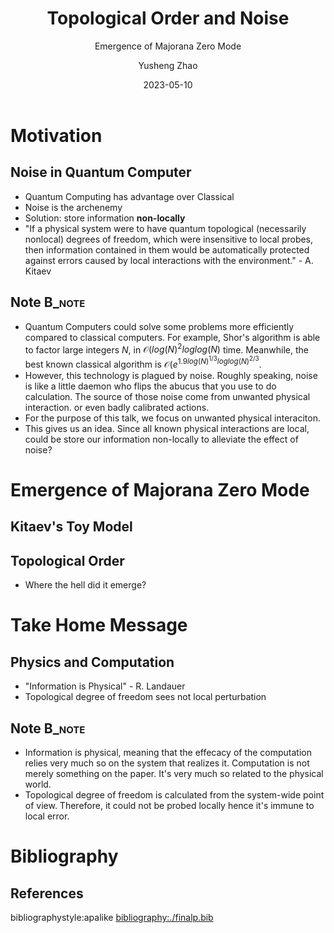 #+OPTIONS: toc:nil ^:nil tags:t f:t
#+AUTHOR: Yusheng Zhao
#+EMAIL: yushengzhao2020@outlook.com
#+DATE: 2023-05-10
#+TITLE: Topological Order and Noise
#+SUBTITLE: Emergence of Majorana Zero Mode
#+Description: AMAT 5600 Final Presentation
#+BEAMER_THEME: Berlin
#+BEAMER_FONT_THEME: professionalfonts
#+startup: beamer
#+LATEX_CLASS: beamer
#+LATEX_CLASS_OPTIONS: [presentation]
#+LATEX_HEADER: \usepackage{braket}
#+LATEX_HEADER: \usepackage{listings}
#+LATEX_HEADER: \usepackage{bbm}
#+LATEX_HEADER: \setbeameroption{show notes}
#+OPTIONS:   H:2 num:t toc:t \n:nil @:t ::t |:t ^:t -:t f:t *:t <:t
#+OPTIONS:   TeX:t LaTeX:t skip:nil d:nil todo:t pri:nil tags:not-in-toc

* Motivation
** Noise in Quantum Computer
- Quantum Computing has advantage over Classical
- Noise is the archenemy
- Solution: store information *non-locally*
- "If a physical system were to have quantum topological (necessarily nonlocal)
  degrees of freedom, which were insensitive to local probes, then information
  contained in them would be automatically protected against errors caused by
  local interactions with the environment." - A. Kitaev
** Note :B_note:
:PROPERTIES:
:BEAMER_env: note
:beamer_opt: allowframebreaks
:END:
- Quantum Computers could solve some problems more efficiently compared to
  classical computers. For example, Shor's algorithm is able to factor large
  integers $N$, in \(\mathcal{O}(log(N)^{2}loglog(N)\) time. Meanwhile, the best
  known classical algorithm is \(\mathcal{O}(e^{1.9
  log(N)^{1/3}loglog(N)^{2/3}}\).
- However, this technology is plagued by noise. Roughly speaking, noise is like
  a little daemon who flips the abucus that you use to do calculation. The
  source of those noise come from unwanted physical interaction. or even badly
  calibrated actions.
- For the purpose of this talk, we focus on unwanted physical interaciton.
- This gives us an idea. Since all known physical interactions are local, could
  be store our information non-locally to alleviate the effect of noise?

* Emergence of Majorana Zero Mode

** Kitaev's Toy Model

** Topological Order
- Where the hell did it emerge?

* Take Home Message
** Physics and Computation
- "Information is Physical" - R. Landauer
- Topological degree of freedom sees not local perturbation

** Note :B_note:
:PROPERTIES:
:BEAMER_env: note
:END:
- Information is physical, meaning that the effecacy of the computation relies
  very much so on the system that realizes it. Computation is not merely
  something on the paper. It's very much so related to the physical world.
- Topological degree of freedom is calculated from the system-wide point of
  view. Therefore, it could not be probed locally hence it's immune to local
  error.


* Bibliography
** References
   :PROPERTIES:
   :beamer_opt: allowframebreaks
   :END:
   bibliographystyle:apalike
   [[bibliography:./finalp.bib][bibliography:./finalp.bib]]
